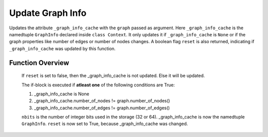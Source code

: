 =================
Update Graph Info
=================

Updates the attribute ``_graph_info_cache`` with the ``graph`` passed as argument.
Here ``_graph_info_cache`` is the namedtuple ``GraphInfo`` declared inside ``class Context``.
It only updates it if ``_graph_info_cache`` is ``None`` or if the graph properties like number of
edges or number of nodes changes. A boolean flag ``reset`` is also returned, indicating if 
``_graph_info_cache`` was updated by this function.

.. function:: _update_graph_info(self, graph)

    :param graph: A DGL graph object
    :rtype: GraphInfo, bool

    .. code-block:: python
        :linenos:
        :caption: source code for _update_graph_info()

        def _update_graph_info(self, graph):
            reset = False

            if not (self._graph_info_cache != None
                    and self._graph_info_cache.number_of_nodes == graph.number_of_nodes()
                    and self._graph_info_cache.number_of_edges == graph.number_of_edges()):

                in_csr = graph.get_in_csr()
                out_csr = graph.get_out_csr()

                self._graph_info_cache = Context.GraphInfo(
                    graph.number_of_nodes(),
                    graph.number_of_edges(),
                    in_csr(0).copy_to_gpu(0),
                    in_csr(1).copy_to_gpu(0),
                    in_csr(2).copy_to_gpu(0),
                    out_csr(0).copy_to_gpu(0),
                    out_csr(1).copy_to_gpu(0),
                    out_csr(2).copy_to_gpu(0),
                    graph.nbits())

                reset = True

            return self._graph_info_cache, reset

Function Overview
-----------------

    .. code-block:: python
        :lineno-start: 2

        reset = False

    If ``reset`` is set to false, then the _graph_info_cache is not updated. Else it will be updated.

    .. code-block:: python
        :lineno-start: 2

        if not (self._graph_info_cache != None
                    and self._graph_info_cache.number_of_nodes == graph.number_of_nodes()
                    and self._graph_info_cache.number_of_edges == graph.number_of_edges()):

    The if-block is executed if **atleast one** of the following conditions are True:

    1. _graph_info_cache is None
    2. _graph_info_cache.number_of_nodes != graph.number_of_nodes()
    3. _graph_info_cache.number_of_edges != graph.number_of_edges()

    .. code-block:: python
        :lineno-start: 8
        :caption: todo explanation

        in_csr = graph.get_in_csr()
        out_csr = graph.get_out_csr()

    .. code-block:: python
        :lineno-start: 11

        self._graph_info_cache = Context.GraphInfo(
                graph.number_of_nodes(),
                graph.number_of_edges(),
                in_csr(0).copy_to_gpu(0),
                in_csr(1).copy_to_gpu(0),
                in_csr(2).copy_to_gpu(0),
                out_csr(0).copy_to_gpu(0),
                out_csr(1).copy_to_gpu(0),
                out_csr(2).copy_to_gpu(0),
                graph.nbits())

            reset = True


    ``nbits`` is the number of integer bits used in the storage (32 or 64). _graph_info_cache is now the namedtuple ``GraphInfo``.
    ``reset`` is now set to True, because _graph_info_cache was changed.

            